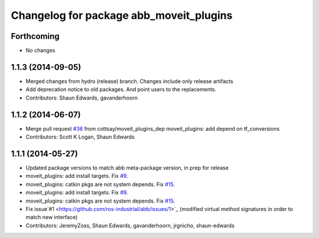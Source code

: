 ^^^^^^^^^^^^^^^^^^^^^^^^^^^^^^^^^^^^^^^^
Changelog for package abb_moveit_plugins
^^^^^^^^^^^^^^^^^^^^^^^^^^^^^^^^^^^^^^^^

Forthcoming
-----------
* No changes

1.1.3 (2014-09-05)
------------------
* Merged changes from hydro (release) branch.  Changes include only release artifacts
* Add deprecation notice to old packages.
  And point users to the replacements.
* Contributors: Shaun Edwards, gavanderhoorn

1.1.2 (2014-06-07)
------------------
* Merge pull request `#36 <https://github.com/ros-industrial/abb/issues/36>`_ from cottsay/moveit_plugins_dep
  moveit_plugins: add depend on tf_conversions
* Contributors: Scott K Logan, Shaun Edwards

1.1.1 (2014-05-27)
------------------
* Updated package versions to match abb meta-package version, in prep for release
* moveit_plugins: add install targets. Fix `#9 <https://github.com/ros-industrial/abb/issues/9>`_.
* moveit_plugins: catkin pkgs are not system depends. Fix `#15 <https://github.com/ros-industrial/abb/issues/15>`_.
* moveit_plugins: add install targets. Fix `#9 <https://github.com/ros-industrial/abb/issues/9>`_.
* moveit_plugins: catkin pkgs are not system depends. Fix `#15 <https://github.com/ros-industrial/abb/issues/15>`_.
* Fix issue`#1 <https://github.com/ros-industrial/abb/issues/1>`_ (modified virtual method signatures in order to match new interface)
* Contributors: JeremyZoss, Shaun Edwards, gavanderhoorn, jrgnicho, shaun-edwards

